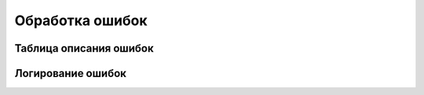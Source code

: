 .. _sphinx-chapter:
   
.. meta::
    :description: Обработка ошибок подключения SSH
    :keywords: ssh, ошибки

.. meta::
    :http-equiv=Content-Type: text/html; charset=utf-8

=======================================
Обработка ошибок
=======================================

Таблица описания ошибок
~~~~~~~~~~~~~~~~~~~~~~~~~~~~~~~~~

.. index:: ПолучитьТаблицуОшибокКомпоненты
.. function:: ПолучитьТаблицуОшибокКомпоненты(Компонента)
    
    Получает список кодов ошибок компоненты и их расшифровок. Возвращяемое значение: ТаблицаЗначений
    
.. code-block:: bsl
   :linenos:

    Функция ПолучитьТаблицуОшибокКомпоненты(Компонента)
        
        ТекстСписокОшибок = Компонента.ПолучитьСписокОшибок();
            
        ТаблицаОшибок = Новый ТаблицаЗначений;
        ТаблицаОшибок.Колонки.Добавить("Код", , "Код ошибки");
        ТаблицаОшибок.Колонки.Добавить("КраткоеОписание", , "Краткоео описание");
        ТаблицаОшибок.Колонки.Добавить("ПодробноеОписание", , "Подробное описание");
        
        МассивСтрок = СтрРазделить(ТекстСписокОшибок, Символы.ПС,Ложь);

        Для Каждого стр из МассивСтрок Цикл 
            
            МассивОписания = СтрРазделить(стр, "|");
            
            НоваяСтрока = ТаблицаОшибок.Добавить();
            НоваяСтрока.Код = МассивОписания.Получить(0);
            НоваяСтрока.КраткоеОписание = МассивОписания.Получить(1);
            НоваяСтрока.ПодробноеОписание = МассивОписания.Получить(2);
            
        КонецЦикла;
            
        Возврат ТаблицаОшибок;
        
    КонецФункции


Логирование ошибок
~~~~~~~~~~~~~~~~~~~~~~~~~~~~~~~~~

.. index:: СообщеноОбОшибке
.. function:: СообщеноОбОшибке(КодВозврата)

    Проверяет наличие ошибки в коде возврата, можно дописать логирование и информирование.

.. code-block:: bsl
    :linenos:   

    Функция СообщеноОбОшибке(КодВозврата) 

        Если НЕ ЗначениеЗаполнено(КодВозврата) Тогда
            Возврат Ложь;
        КонецЕсли;

        ПоискОшибки = ТаблицаОшибок.Найти(Формат(КодВозврата,"ЧГ=0"), "Код");

        Если ПоискОшибки = Неопределено Тогда
            
            Сообщить("Не известная ошибка");

        Иначе 
            
            Сообщение = Новый СообщениеПользователю;
            Сообщение.Текст = ПоискОшибки.КраткоеОписание + Символы.ПС + ПоискОшибки.ПодробноеОписание;		
            Сообщение.Сообщить();
            
        КонецЕсли;

        Возврат Истина;

    КонецФункции
